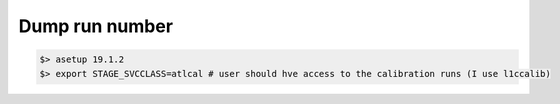 *******************
Dump run number
*******************

.. code-block:: sh

    $> asetup 19.1.2
    $> export STAGE_SVCCLASS=atlcal # user should hve access to the calibration runs (I use l1ccalib)

.. raw:: python

    # Bytestream event format module
    import eformat as ef
    
  
    # Not working (#run == 0)
    bs = ef.istream("/castor/cern.ch/grid/atlas/DAQ/l1calo/00237155/data14_calib.00237155.calibration_L1CaloEnergyScan.daq.RAW._lb0000._SFO-1._0001.data")
    for obj in bs: print("#run=%d" % obj.run_no())
    
    # Working (#run != 0)
    bs = ef.istream("/castor/cern.ch/grid/atlas/DAQ/l1calo/00237991/data14_calib.00237991.calibration_L1CaloPprPedestalRunPars.daq.RAW._lb0000._ROSEventBuilder._0001.data")
    for obj in bs: print("#run=%d" % obj.run_no())
